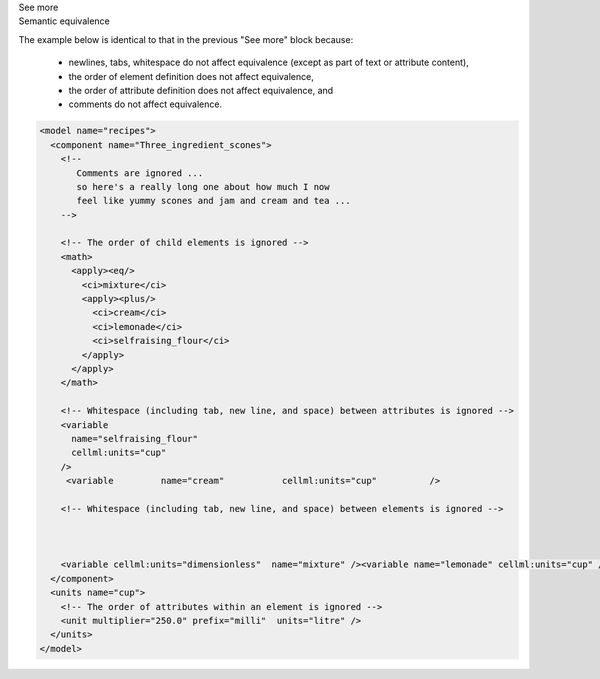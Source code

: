 .. _inform2_3:

.. container:: toggle

  .. container:: header

    See more

  .. container:: infospec

    .. container:: heading3

      Semantic equivalence

    The example below is identical to that in the previous "See more" block because:

      - newlines, tabs, whitespace do not affect equivalence (except as part of text or attribute content),
      - the order of element definition does not affect equivalence,
      - the order of attribute definition does not affect equivalence, and
      - comments do not affect equivalence.

    .. code-block:: xml

      <model name="recipes">
        <component name="Three_ingredient_scones">
          <!-- 
             Comments are ignored ...
             so here's a really long one about how much I now 
             feel like yummy scones and jam and cream and tea ...
          -->
          
          <!-- The order of child elements is ignored -->
          <math>
            <apply><eq/>
              <ci>mixture</ci>
              <apply><plus/>
                <ci>cream</ci>
                <ci>lemonade</ci>
                <ci>selfraising_flour</ci>
              </apply>
            </apply>
          </math>
          
          <!-- Whitespace (including tab, new line, and space) between attributes is ignored -->
          <variable 
            name="selfraising_flour" 
            cellml:units="cup" 
          />
           <variable         name="cream"           cellml:units="cup"          />

          <!-- Whitespace (including tab, new line, and space) between elements is ignored -->



          <variable cellml:units="dimensionless"  name="mixture" /><variable name="lemonade" cellml:units="cup" />
        </component>
        <units name="cup">
          <!-- The order of attributes within an element is ignored -->
          <unit multiplier="250.0" prefix="milli"  units="litre" />
        </units>
      </model>

